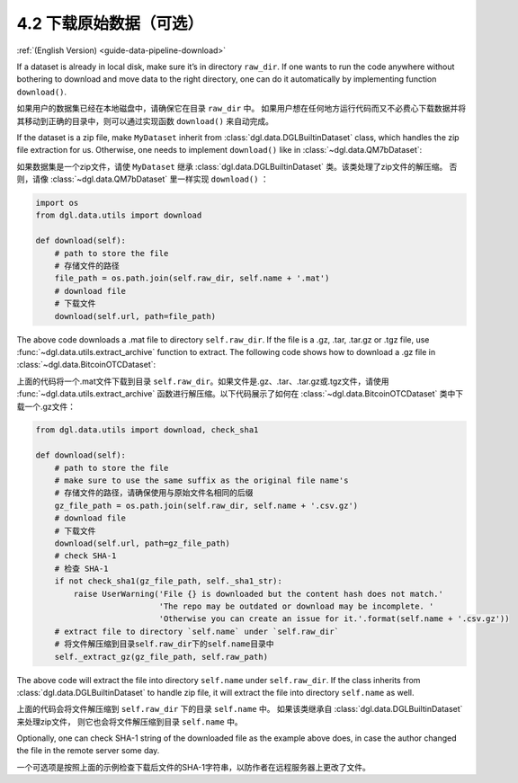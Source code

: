 .. _guide_cn-data-pipeline-download:

4.2 下载原始数据（可选）
--------------------------------

:ref:`(English Version) <guide-data-pipeline-download>`

If a dataset is already in local disk, make sure it’s in directory
``raw_dir``. If one wants to run the code anywhere without bothering to
download and move data to the right directory, one can do it
automatically by implementing function ``download()``.

如果用户的数据集已经在本地磁盘中，请确保它在目录 ``raw_dir`` 中。
如果用户想在任何地方运行代码而又不必费心下载数据并将其移动到正确的目录中，则可以通过实现函数 ``download()`` 来自动完成。

If the dataset is a zip file, make ``MyDataset`` inherit from
:class:`dgl.data.DGLBuiltinDataset` class, which handles the zip file extraction for us. Otherwise,
one needs to implement ``download()`` like in :class:`~dgl.data.QM7bDataset`:

如果数据集是一个zip文件，请使 ``MyDataset`` 继承 :class:`dgl.data.DGLBuiltinDataset` 类。该类处理了zip文件的解压缩。
否则，请像 :class:`~dgl.data.QM7bDataset` 里一样实现 ``download()`` ：

.. code:: 

    import os
    from dgl.data.utils import download
    
    def download(self):
        # path to store the file
        # 存储文件的路径
        file_path = os.path.join(self.raw_dir, self.name + '.mat')
        # download file
        # 下载文件
        download(self.url, path=file_path)

The above code downloads a .mat file to directory ``self.raw_dir``. If
the file is a .gz, .tar, .tar.gz or .tgz file, use :func:`~dgl.data.utils.extract_archive`
function to extract. The following code shows how to download a .gz file
in :class:`~dgl.data.BitcoinOTCDataset`:

上面的代码将一个.mat文件下载到目录 ``self.raw_dir``。如果文件是.gz、.tar、.tar.gz或.tgz文件，请使用
:func:`~dgl.data.utils.extract_archive` 函数进行解压缩。以下代码展示了如何在
:class:`~dgl.data.BitcoinOTCDataset` 类中下载一个.gz文件：

.. code:: 

    from dgl.data.utils import download, check_sha1
    
    def download(self):
        # path to store the file
        # make sure to use the same suffix as the original file name's
        # 存储文件的路径，请确保使用与原始文件名相同的后缀
        gz_file_path = os.path.join(self.raw_dir, self.name + '.csv.gz')
        # download file
        # 下载文件
        download(self.url, path=gz_file_path)
        # check SHA-1
        # 检查 SHA-1
        if not check_sha1(gz_file_path, self._sha1_str):
            raise UserWarning('File {} is downloaded but the content hash does not match.'
                              'The repo may be outdated or download may be incomplete. '
                              'Otherwise you can create an issue for it.'.format(self.name + '.csv.gz'))
        # extract file to directory `self.name` under `self.raw_dir`
        # 将文件解压缩到目录self.raw_dir下的self.name目录中
        self._extract_gz(gz_file_path, self.raw_path)

The above code will extract the file into directory ``self.name`` under
``self.raw_dir``. If the class inherits from :class:`dgl.data.DGLBuiltinDataset`
to handle zip file, it will extract the file into directory ``self.name`` 
as well.

上面的代码会将文件解压缩到 ``self.raw_dir`` 下的目录 ``self.name`` 中。
如果该类继承自 :class:`dgl.data.DGLBuiltinDataset` 来处理zip文件，
则它也会将文件解压缩到目录 ``self.name`` 中。

Optionally, one can check SHA-1 string of the downloaded file as the
example above does, in case the author changed the file in the remote
server some day.

一个可选项是按照上面的示例检查下载后文件的SHA-1字符串，以防作者在远程服务器上更改了文件。